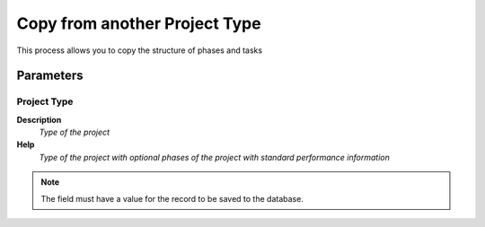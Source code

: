 
.. _functional-guide/process/c_projecttypecopyfrom:

==============================
Copy from another Project Type
==============================

This process allows you to copy the structure of phases and tasks

Parameters
==========

Project Type
------------
\ **Description**\ 
 \ *Type of the project*\ 
\ **Help**\ 
 \ *Type of the project with optional phases of the project with standard performance information*\ 

.. note::
    The field must have a value for the record to be saved to the database.
